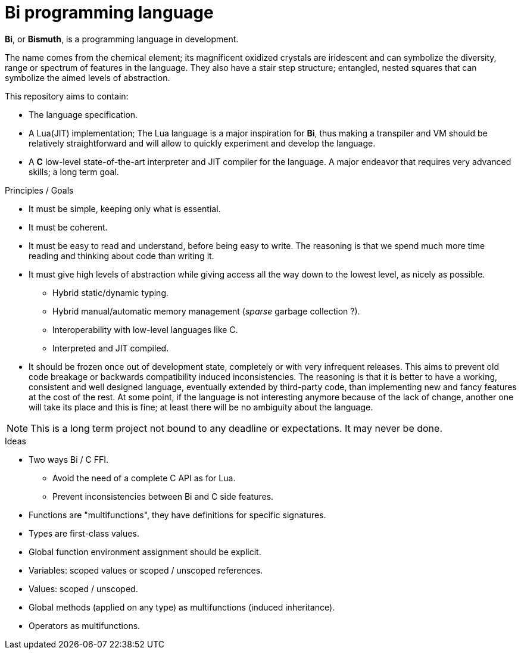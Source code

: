 = Bi programming language

*Bi*, or *Bismuth*, is a programming language in development. 

The name comes from the chemical element; its magnificent oxidized crystals are iridescent and can symbolize the diversity, range or spectrum of features in the language. They also have a stair step structure; entangled, nested squares that can symbolize the aimed levels of abstraction.

.This repository aims to contain:
- The language specification.
- A Lua(JIT) implementation; The Lua language is a major inspiration for *Bi*, thus making a transpiler and VM should be relatively straightforward and will allow to quickly experiment and develop the language.
- A *C* low-level state-of-the-art interpreter and JIT compiler for the language. A major endeavor that requires very advanced skills; a long term goal.


.Principles / Goals 
- It must be simple, keeping only what is essential.
- It must be coherent.
- It must be easy to read and understand, before being easy to write. The reasoning is that we spend much more time reading and thinking about code than writing it.
- It must give high levels of abstraction while giving access all the way down to the lowest level, as nicely as possible.
** Hybrid static/dynamic typing.
** Hybrid manual/automatic memory management (__sparse__ garbage collection ?).
** Interoperability with low-level languages like C.
** Interpreted and JIT compiled.
- It should be frozen once out of development state, completely or with very infrequent releases. This aims to prevent old code breakage or backwards compatibility induced inconsistencies. The reasoning is that it is better to have a working, consistent and well designed language, eventually extended by third-party code, than implementing new and fancy features at the cost of the rest. At some point, if the language is not interesting anymore because of the lack of change, another one will take its place and this is fine; at least there will be no ambiguity about the language.

NOTE: This is a long term project not bound to any deadline or expectations. It may never be done.

.Ideas
- Two ways Bi / C FFI.
** Avoid the need of a complete C API as for Lua.
** Prevent inconsistencies between Bi and C side features.
- Functions are "multifunctions", they have definitions for specific signatures.
- Types are first-class values.
- Global function environment assignment should be explicit.
- Variables: scoped values or scoped / unscoped references.
- Values: scoped / unscoped.
- Global methods (applied on any type) as multifunctions (induced inheritance).
- Operators as multifunctions.

